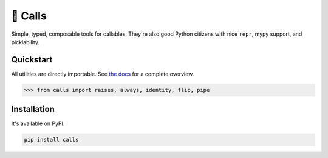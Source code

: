 🤙 Calls
========

.. image:: https://img.shields.io/pypi/v/calls.svg?style=flat-square
   :target: https://pypi.python.org/pypi/calls

.. image:: https://img.shields.io/pypi/l/calls.svg?style=flat-square
   :target: https://pypi.python.org/pypi/calls

.. image:: https://img.shields.io/pypi/pyversions/calls.svg?style=flat-square
   :target: https://pypi.python.org/pypi/calls

.. image:: https://img.shields.io/readthedocs/calls.svg?style=flat-square
   :target: http://calls.readthedocs.io/

.. image:: https://img.shields.io/badge/code%20style-black-000000.svg?style=flat-square
   :target: https://github.com/psf/black

Simple, typed, composable tools for callables. 
They're also good Python citizens with nice ``repr``, mypy support, and picklability.

Quickstart
----------

All utilities are directly importable.
See `the docs <https://calls.rtfd.io>`_ for a complete overview.

.. code-block:: python

  >>> from calls import raises, always, identity, flip, pipe

Installation
------------

It's available on PyPI.

.. code-block:: bash

  pip install calls
